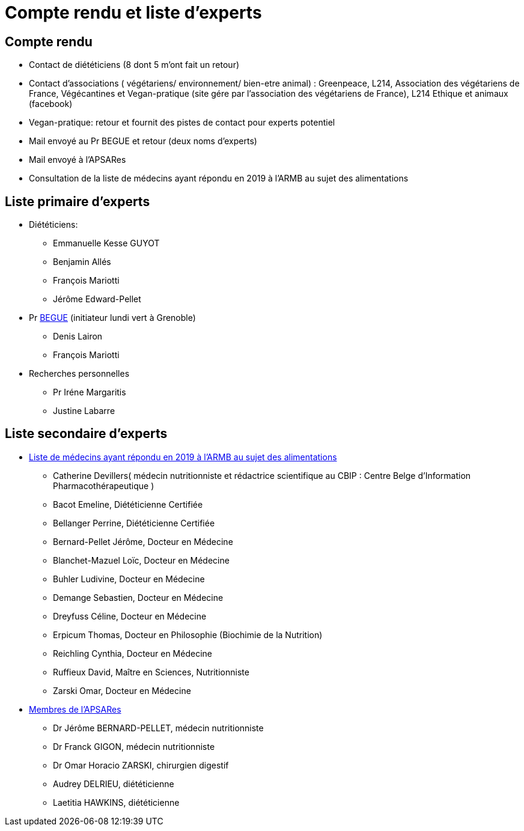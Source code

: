 = Compte rendu et liste d'experts

== Compte rendu

* Contact de diététiciens (8 dont 5 m’ont fait un retour)

* Contact d’associations ( végétariens/ environnement/ bien-etre animal) : Greenpeace, L214, Association des végétariens de France, Végécantines et Vegan-pratique (site gére par l’association des végétariens de France), L214 Ethique et animaux (facebook)

* Vegan-pratique: retour et fournit des pistes de contact pour experts potentiel

* Mail envoyé au Pr BEGUE et retour (deux noms d’experts)

* Mail envoyé à l’APSARes

* Consultation de la liste de médecins ayant répondu en 2019 à l’ARMB au sujet des alimentations

== Liste primaire d'experts

* Diététiciens:

** Emmanuelle Kesse GUYOT

** Benjamin Allés

** François Mariotti

** Jérôme Edward-Pellet

* Pr https://www.lip.univ-smb.fr/person/laurent-begue/[BEGUE] (initiateur lundi vert à Grenoble)

** Denis Lairon

** François Mariotti

* Recherches personnelles

** Pr Iréne Margaritis

** Justine Labarre

== Liste secondaire d'experts

* https://www.reponsearmb.com/[Liste de médecins ayant répondu en 2019 à l’ARMB au sujet des alimentations] 

** Catherine Devillers( médecin nutritionniste et rédactrice scientifique au CBIP : Centre Belge d’Information Pharmacothérapeutique )

** Bacot Emeline, Diététicienne Certifiée

** Bellanger Perrine, Diététicienne Certifiée

** Bernard-Pellet Jérôme, Docteur en Médecine

** Blanchet-Mazuel Loïc, Docteur en Médecine

** Buhler Ludivine, Docteur en Médecine

** Demange Sebastien, Docteur en Médecine

** Dreyfuss Céline, Docteur en Médecine

** Erpicum Thomas, Docteur en Philosophie (Biochimie de la Nutrition)

** Reichling Cynthia, Docteur en Médecine

** Ruffieux David, Maître en Sciences, Nutritionniste

** Zarski Omar, Docteur en Médecine

* http://www.alimentation-responsable.com/qui-sommes-nous[Membres de l’APSARes]

** Dr Jérôme BERNARD-PELLET, médecin nutritionniste

** Dr Franck GIGON, médecin nutritionniste

** Dr Omar Horacio ZARSKI, chirurgien digestif

** Audrey DELRIEU, diététicienne

** Laetitia HAWKINS, diététicienne


